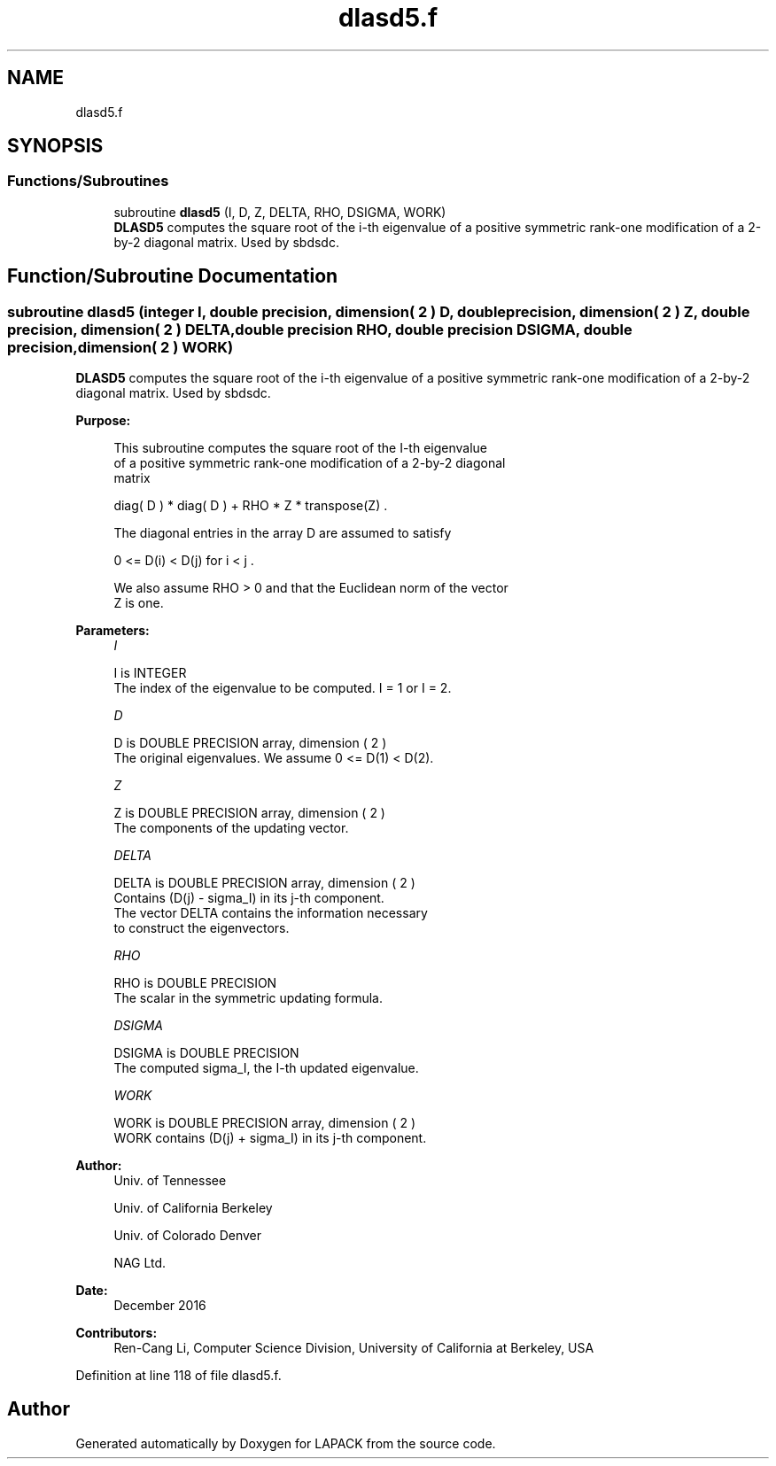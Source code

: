 .TH "dlasd5.f" 3 "Tue Nov 14 2017" "Version 3.8.0" "LAPACK" \" -*- nroff -*-
.ad l
.nh
.SH NAME
dlasd5.f
.SH SYNOPSIS
.br
.PP
.SS "Functions/Subroutines"

.in +1c
.ti -1c
.RI "subroutine \fBdlasd5\fP (I, D, Z, DELTA, RHO, DSIGMA, WORK)"
.br
.RI "\fBDLASD5\fP computes the square root of the i-th eigenvalue of a positive symmetric rank-one modification of a 2-by-2 diagonal matrix\&. Used by sbdsdc\&. "
.in -1c
.SH "Function/Subroutine Documentation"
.PP 
.SS "subroutine dlasd5 (integer I, double precision, dimension( 2 ) D, double precision, dimension( 2 ) Z, double precision, dimension( 2 ) DELTA, double precision RHO, double precision DSIGMA, double precision, dimension( 2 ) WORK)"

.PP
\fBDLASD5\fP computes the square root of the i-th eigenvalue of a positive symmetric rank-one modification of a 2-by-2 diagonal matrix\&. Used by sbdsdc\&.  
.PP
\fBPurpose: \fP
.RS 4

.PP
.nf
 This subroutine computes the square root of the I-th eigenvalue
 of a positive symmetric rank-one modification of a 2-by-2 diagonal
 matrix

            diag( D ) * diag( D ) +  RHO * Z * transpose(Z) .

 The diagonal entries in the array D are assumed to satisfy

            0 <= D(i) < D(j)  for  i < j .

 We also assume RHO > 0 and that the Euclidean norm of the vector
 Z is one.
.fi
.PP
 
.RE
.PP
\fBParameters:\fP
.RS 4
\fII\fP 
.PP
.nf
          I is INTEGER
         The index of the eigenvalue to be computed.  I = 1 or I = 2.
.fi
.PP
.br
\fID\fP 
.PP
.nf
          D is DOUBLE PRECISION array, dimension ( 2 )
         The original eigenvalues.  We assume 0 <= D(1) < D(2).
.fi
.PP
.br
\fIZ\fP 
.PP
.nf
          Z is DOUBLE PRECISION array, dimension ( 2 )
         The components of the updating vector.
.fi
.PP
.br
\fIDELTA\fP 
.PP
.nf
          DELTA is DOUBLE PRECISION array, dimension ( 2 )
         Contains (D(j) - sigma_I) in its  j-th component.
         The vector DELTA contains the information necessary
         to construct the eigenvectors.
.fi
.PP
.br
\fIRHO\fP 
.PP
.nf
          RHO is DOUBLE PRECISION
         The scalar in the symmetric updating formula.
.fi
.PP
.br
\fIDSIGMA\fP 
.PP
.nf
          DSIGMA is DOUBLE PRECISION
         The computed sigma_I, the I-th updated eigenvalue.
.fi
.PP
.br
\fIWORK\fP 
.PP
.nf
          WORK is DOUBLE PRECISION array, dimension ( 2 )
         WORK contains (D(j) + sigma_I) in its  j-th component.
.fi
.PP
 
.RE
.PP
\fBAuthor:\fP
.RS 4
Univ\&. of Tennessee 
.PP
Univ\&. of California Berkeley 
.PP
Univ\&. of Colorado Denver 
.PP
NAG Ltd\&. 
.RE
.PP
\fBDate:\fP
.RS 4
December 2016 
.RE
.PP
\fBContributors: \fP
.RS 4
Ren-Cang Li, Computer Science Division, University of California at Berkeley, USA 
.RE
.PP

.PP
Definition at line 118 of file dlasd5\&.f\&.
.SH "Author"
.PP 
Generated automatically by Doxygen for LAPACK from the source code\&.
